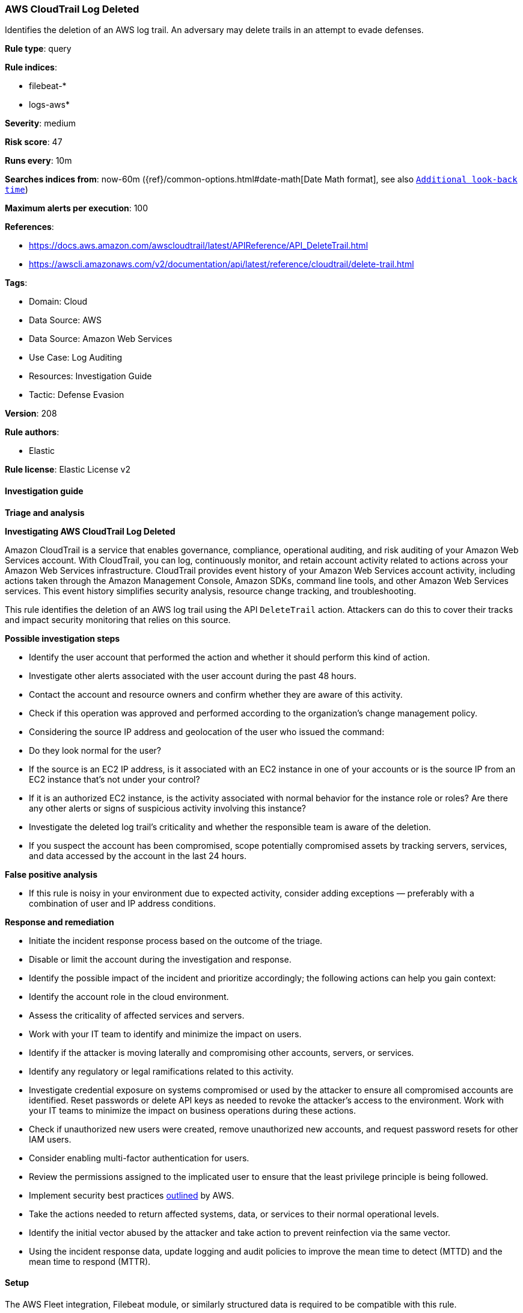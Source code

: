 [[aws-cloudtrail-log-deleted]]
=== AWS CloudTrail Log Deleted

Identifies the deletion of an AWS log trail. An adversary may delete trails in an attempt to evade defenses.

*Rule type*: query

*Rule indices*: 

* filebeat-*
* logs-aws*

*Severity*: medium

*Risk score*: 47

*Runs every*: 10m

*Searches indices from*: now-60m ({ref}/common-options.html#date-math[Date Math format], see also <<rule-schedule, `Additional look-back time`>>)

*Maximum alerts per execution*: 100

*References*: 

* https://docs.aws.amazon.com/awscloudtrail/latest/APIReference/API_DeleteTrail.html
* https://awscli.amazonaws.com/v2/documentation/api/latest/reference/cloudtrail/delete-trail.html

*Tags*: 

* Domain: Cloud
* Data Source: AWS
* Data Source: Amazon Web Services
* Use Case: Log Auditing
* Resources: Investigation Guide
* Tactic: Defense Evasion

*Version*: 208

*Rule authors*: 

* Elastic

*Rule license*: Elastic License v2


==== Investigation guide




*Triage and analysis*





*Investigating AWS CloudTrail Log Deleted*



Amazon CloudTrail is a service that enables governance, compliance, operational auditing, and risk auditing of your Amazon Web Services account. With CloudTrail, you can log, continuously monitor, and retain account activity related to actions across your Amazon Web Services infrastructure. CloudTrail provides event history of your Amazon Web Services account activity, including actions taken through the Amazon Management Console, Amazon SDKs, command line tools, and other Amazon Web Services services. This event history simplifies security analysis, resource change tracking, and troubleshooting.

This rule identifies the deletion of an AWS log trail using the API `DeleteTrail` action. Attackers can do this to cover their tracks and impact security monitoring that relies on this source.



*Possible investigation steps*



- Identify the user account that performed the action and whether it should perform this kind of action.
- Investigate other alerts associated with the user account during the past 48 hours.
- Contact the account and resource owners and confirm whether they are aware of this activity.
- Check if this operation was approved and performed according to the organization's change management policy.
- Considering the source IP address and geolocation of the user who issued the command:
    - Do they look normal for the user?
    - If the source is an EC2 IP address, is it associated with an EC2 instance in one of your accounts or is the source IP from an EC2 instance that's not under your control?
    - If it is an authorized EC2 instance, is the activity associated with normal behavior for the instance role or roles? Are there any other alerts or signs of suspicious activity involving this instance?
- Investigate the deleted log trail's criticality and whether the responsible team is aware of the deletion.
- If you suspect the account has been compromised, scope potentially compromised assets by tracking servers, services, and data accessed by the account in the last 24 hours.



*False positive analysis*



- If this rule is noisy in your environment due to expected activity, consider adding exceptions — preferably with a combination of user and IP address conditions.



*Response and remediation*



- Initiate the incident response process based on the outcome of the triage.
- Disable or limit the account during the investigation and response.
- Identify the possible impact of the incident and prioritize accordingly; the following actions can help you gain context:
    - Identify the account role in the cloud environment.
    - Assess the criticality of affected services and servers.
    - Work with your IT team to identify and minimize the impact on users.
    - Identify if the attacker is moving laterally and compromising other accounts, servers, or services.
    - Identify any regulatory or legal ramifications related to this activity.
- Investigate credential exposure on systems compromised or used by the attacker to ensure all compromised accounts are identified. Reset passwords or delete API keys as needed to revoke the attacker's access to the environment. Work with your IT teams to minimize the impact on business operations during these actions.
- Check if unauthorized new users were created, remove unauthorized new accounts, and request password resets for other IAM users.
- Consider enabling multi-factor authentication for users.
- Review the permissions assigned to the implicated user to ensure that the least privilege principle is being followed.
- Implement security best practices https://aws.amazon.com/premiumsupport/knowledge-center/security-best-practices/[outlined] by AWS.
- Take the actions needed to return affected systems, data, or services to their normal operational levels.
- Identify the initial vector abused by the attacker and take action to prevent reinfection via the same vector.
- Using the incident response data, update logging and audit policies to improve the mean time to detect (MTTD) and the mean time to respond (MTTR).

==== Setup


The AWS Fleet integration, Filebeat module, or similarly structured data is required to be compatible with this rule.

==== Rule query


[source, js]
----------------------------------
event.dataset:aws.cloudtrail and event.provider:cloudtrail.amazonaws.com and event.action:DeleteTrail and event.outcome:success

----------------------------------

*Framework*: MITRE ATT&CK^TM^

* Tactic:
** Name: Defense Evasion
** ID: TA0005
** Reference URL: https://attack.mitre.org/tactics/TA0005/
* Technique:
** Name: Impair Defenses
** ID: T1562
** Reference URL: https://attack.mitre.org/techniques/T1562/
* Sub-technique:
** Name: Disable or Modify Tools
** ID: T1562.001
** Reference URL: https://attack.mitre.org/techniques/T1562/001/

